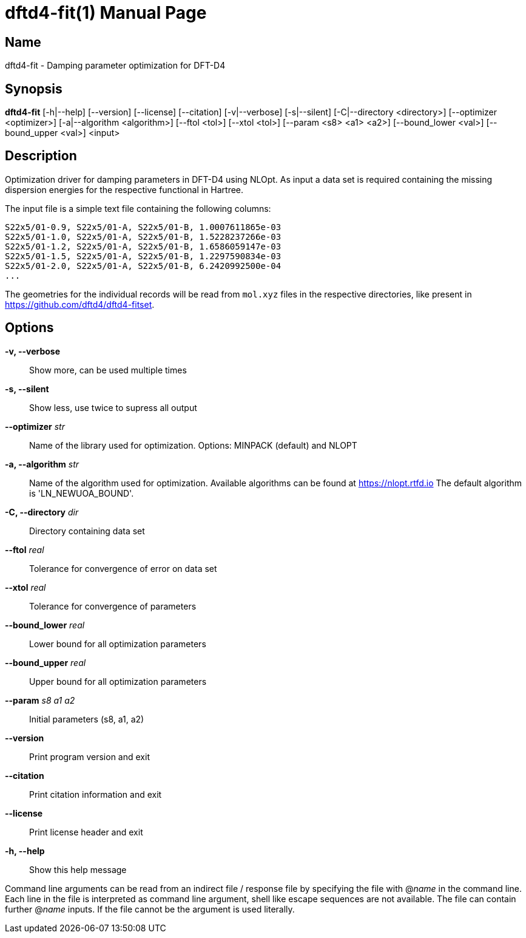 = dftd4-fit(1)
:doctype: manpage

== Name
dftd4-fit - Damping parameter optimization for DFT-D4

== Synopsis
*dftd4-fit* [-h|--help] [--version] [--license] [--citation]
            [-v|--verbose] [-s|--silent]
            [-C|--directory <directory>] [--optimizer <optimizer>] 
            [-a|--algorithm <algorithm>] [--ftol <tol>]
            [--xtol <tol>] [--param <s8> <a1> <a2>]
            [--bound_lower <val>] [--bound_upper <val>]
            <input>

== Description

Optimization driver for damping parameters in DFT-D4 using NLOpt.
As input a data set is required containing the missing dispersion energies
for the respective functional in Hartree.

The input file is a simple text file containing the following columns:

[source,csv]
----
S22x5/01-0.9, S22x5/01-A, S22x5/01-B, 1.0007611865e-03
S22x5/01-1.0, S22x5/01-A, S22x5/01-B, 1.5228237266e-03
S22x5/01-1.2, S22x5/01-A, S22x5/01-B, 1.6586059147e-03
S22x5/01-1.5, S22x5/01-A, S22x5/01-B, 1.2297590834e-03
S22x5/01-2.0, S22x5/01-A, S22x5/01-B, 6.2420992500e-04
...
----

The geometries for the individual records will be read from `mol.xyz` files in
the respective directories, like present in https://github.com/dftd4/dftd4-fitset.


== Options

*-v, --verbose*::
  Show more, can be used multiple times

*-s, --silent*::
  Show less, use twice to supress all output

*--optimizer* _str_::
  Name of the library used for optimization.
  Options: MINPACK (default) and NLOPT

*-a, --algorithm* _str_::
  Name of the algorithm used for optimization.
  Available algorithms can be found at https://nlopt.rtfd.io
  The default algorithm is 'LN_NEWUOA_BOUND'.

*-C, --directory* _dir_::
  Directory containing data set

*--ftol* _real_::
  Tolerance for convergence of error on data set

*--xtol* _real_::
  Tolerance for convergence of parameters

*--bound_lower* _real_::
  Lower bound for all optimization parameters

*--bound_upper* _real_::
  Upper bound for all optimization parameters

*--param* _s8_ _a1_ _a2_::
  Initial parameters (s8, a1, a2)

*--version*::
  Print program version and exit

*--citation*::
  Print citation information and exit

*--license*::
  Print license header and exit

*-h, --help*::
  Show this help message


Command line arguments can be read from an indirect file / response file by specifying the file with @_name_ in the command line.
Each line in the file is interpreted as command line argument, shell like escape sequences are not available.
The file can contain further @_name_ inputs. If the file cannot be the argument is used literally.
